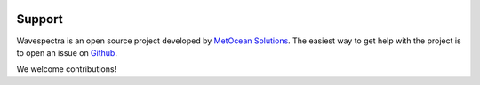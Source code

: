 .. image:: _static/Gradient_wide.png
   :width: 150 px
   :align: right

=======
Support
=======

Wavespectra is an open source project developed by `MetOcean Solutions`_.
The easiest way to get help with the project is to open an issue on Github_.

We welcome contributions!

.. _Github: https://github.com/metocean/wavespectra/issues
.. _`MetOcean Solutions`: http://www.metocean.co.nz/